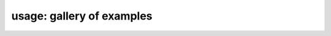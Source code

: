 ===================
usage: gallery of examples
===================

.. nbgallery::
    example/example_archi_from_file.ipynb
    example/example_archi_from_rsml.ipynb
    example/example_generated_archi.ipynb
    example/example_parameter_class.ipynb
    example/example_k_adjustment.ipynb
    example/example_solute_water_transport.ipynb
    example/Boursiac2022/boursiac2022.ipynb
